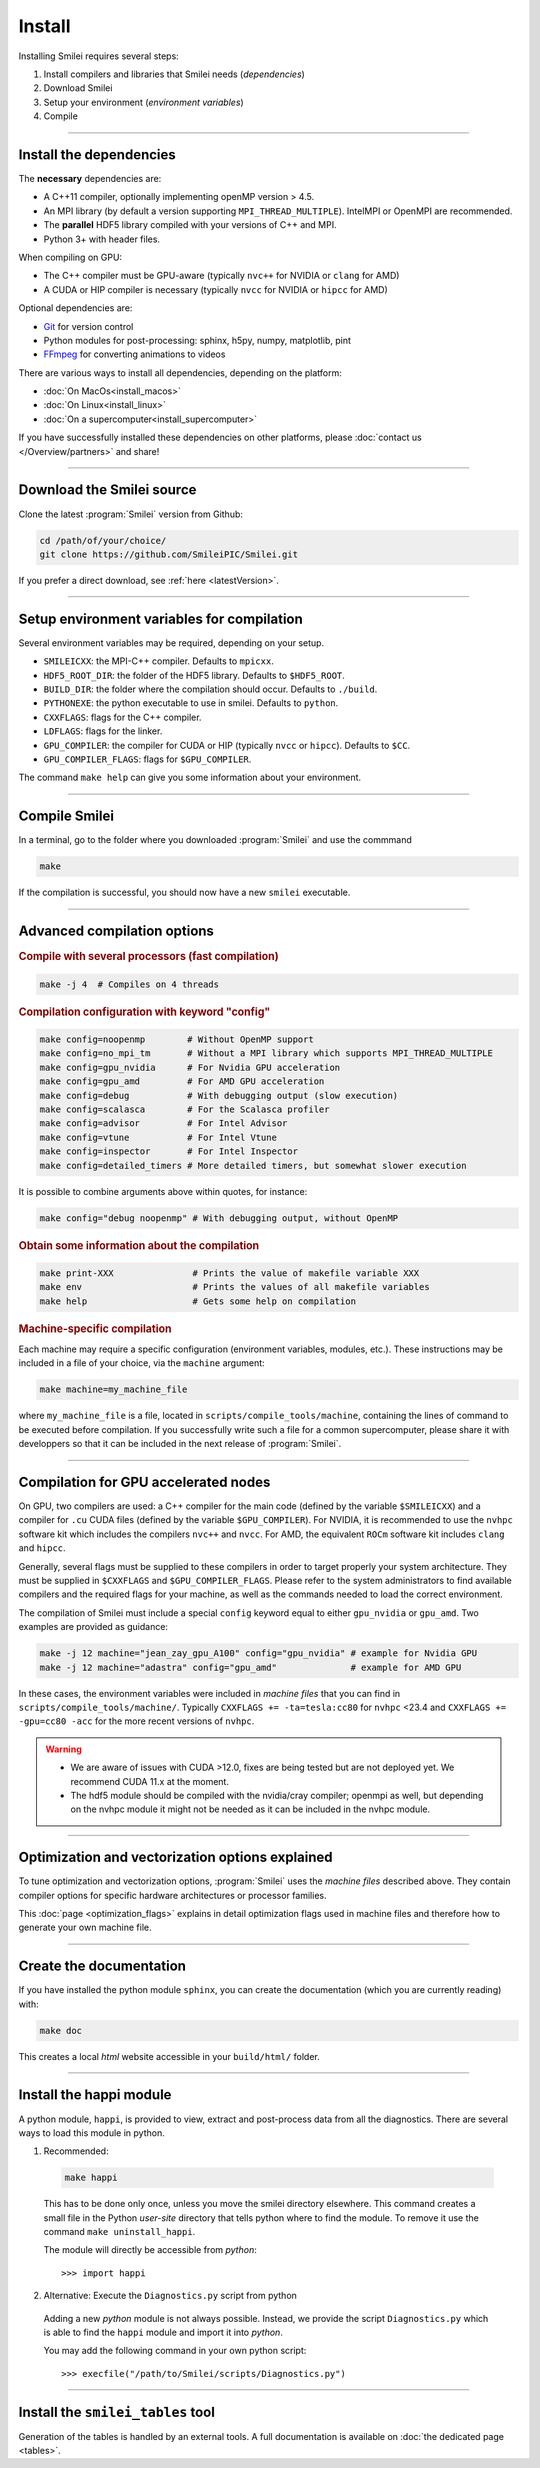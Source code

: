 Install
-------

Installing Smilei requires several steps:

#. Install compilers and libraries that Smilei needs (*dependencies*)
#. Download Smilei
#. Setup your environment (*environment variables*)
#. Compile

----

Install the dependencies
^^^^^^^^^^^^^^^^^^^^^^^^

The **necessary** dependencies are:

* A C++11 compiler, optionally implementing openMP version > 4.5.
* An MPI library (by default a version supporting ``MPI_THREAD_MULTIPLE``).
  IntelMPI or OpenMPI are recommended.
* The **parallel** HDF5 library compiled with your versions of C++ and MPI.
* Python 3+ with header files.

When compiling on GPU:

* The C++ compiler must be GPU-aware (typically ``nvc++`` for NVIDIA or ``clang`` for AMD)
* A CUDA or HIP compiler is necessary (typically ``nvcc`` for NVIDIA or ``hipcc`` for AMD)

Optional dependencies are:

* `Git <https://git-scm.com/>`_ for version control
* Python modules for post-processing: sphinx, h5py, numpy, matplotlib, pint
* `FFmpeg <https://ffmpeg.org/>`_ for converting animations to videos

There are various ways to install all dependencies, depending on the platform:

* :doc:`On MacOs<install_macos>`
* :doc:`On Linux<install_linux>`
* :doc:`On a supercomputer<install_supercomputer>`

If you have successfully installed these dependencies on other platforms,
please :doc:`contact us </Overview/partners>` and share!


----

Download the Smilei source
^^^^^^^^^^^^^^^^^^^^^^^^^^^

Clone the latest :program:`Smilei` version from Github:

.. code-block:: bash

  cd /path/of/your/choice/
  git clone https://github.com/SmileiPIC/Smilei.git

If you prefer a direct download, see :ref:`here <latestVersion>`.

----

Setup environment variables for compilation
^^^^^^^^^^^^^^^^^^^^^^^^^^^^^^^^^^^^^^^^^^^

Several environment variables may be required, depending on your setup.

* ``SMILEICXX``: the MPI-C++ compiler.
  Defaults to ``mpicxx``.
* ``HDF5_ROOT_DIR``: the folder of the HDF5 library.
  Defaults to ``$HDF5_ROOT``.
* ``BUILD_DIR``: the folder where the compilation should occur.
  Defaults to ``./build``.
* ``PYTHONEXE``: the python executable to use in smilei.
  Defaults to ``python``.
* ``CXXFLAGS``: flags for the C++ compiler.
* ``LDFLAGS``: flags for the linker.
* ``GPU_COMPILER``: the compiler for CUDA or HIP (typically ``nvcc`` or ``hipcc``).
  Defaults to ``$CC``.
* ``GPU_COMPILER_FLAGS``: flags for ``$GPU_COMPILER``.

The command ``make help`` can give you some information about your environment.

----

.. _compile:

Compile Smilei
^^^^^^^^^^^^^^^^^^^^^^^^^^^

In a terminal, go to the folder where you downloaded :program:`Smilei` and use the commmand

.. code-block:: bash

  make

If the compilation is successful, you should now have a new ``smilei`` executable.

----

Advanced compilation options
^^^^^^^^^^^^^^^^^^^^^^^^^^^^

.. rubric:: Compile with several processors (fast compilation)

.. code-block:: bash

  make -j 4  # Compiles on 4 threads

.. rubric:: Compilation configuration with keyword "config"

.. code-block:: bash

  make config=noopenmp        # Without OpenMP support
  make config=no_mpi_tm       # Without a MPI library which supports MPI_THREAD_MULTIPLE
  make config=gpu_nvidia      # For Nvidia GPU acceleration
  make config=gpu_amd         # For AMD GPU acceleration
  make config=debug           # With debugging output (slow execution)
  make config=scalasca        # For the Scalasca profiler
  make config=advisor         # For Intel Advisor
  make config=vtune           # For Intel Vtune
  make config=inspector       # For Intel Inspector
  make config=detailed_timers # More detailed timers, but somewhat slower execution

It is possible to combine arguments above within quotes, for instance:

.. code-block:: bash

  make config="debug noopenmp" # With debugging output, without OpenMP

.. rubric:: Obtain some information about the compilation

.. code-block:: bash

  make print-XXX               # Prints the value of makefile variable XXX
  make env                     # Prints the values of all makefile variables
  make help                    # Gets some help on compilation

.. rubric:: Machine-specific compilation

Each machine may require a specific configuration (environment variables,
modules, etc.). These instructions may be included in a file of your choice,
via the ``machine`` argument:

.. code-block:: bash

  make machine=my_machine_file

where ``my_machine_file`` is a file, located in
``scripts/compile_tools/machine``, containing the lines of command to be
executed before compilation. If you successfully write such a file for
a common supercomputer, please share it with developpers so that it can
be included in the next release of :program:`Smilei`.

----

Compilation for GPU accelerated nodes
^^^^^^^^^^^^^^^^^^^^^^^^^^^^^^^^^^^^^^^

On GPU, two compilers are used: a C++ compiler for the main code
(defined by the variable ``$SMILEICXX``) and a compiler for 
``.cu`` CUDA files (defined by the variable ``$GPU_COMPILER``).
For NVIDIA, it is recommended to use the ``nvhpc`` software kit
which includes the compilers ``nvc++`` and ``nvcc``.
For AMD, the equivalent ``ROCm`` software kit includes ``clang`` and ``hipcc``.

Generally, several flags must be supplied to these compilers in order
to target properly your system architecture. They must
be supplied in ``$CXXFLAGS`` and ``$GPU_COMPILER_FLAGS``.
Please refer to the system administrators to find available compilers
and the required flags for your machine, as well as the commands
needed to load the correct environment.

The compilation of Smilei must include a special ``config`` keyword equal to either
``gpu_nvidia`` or ``gpu_amd``.
Two examples are provided as guidance:

.. code-block:: bash

  make -j 12 machine="jean_zay_gpu_A100" config="gpu_nvidia" # example for Nvidia GPU
  make -j 12 machine="adastra" config="gpu_amd"              # example for AMD GPU

In these cases, the environment variables were included in *machine files* that
you can find in ``scripts/compile_tools/machine/``.
Typically ``CXXFLAGS += -ta=tesla:cc80`` for ``nvhpc`` <23.4 and
``CXXFLAGS += -gpu=cc80 -acc`` for the more recent versions of ``nvhpc``.

.. warning::
  
  * We are aware of issues with CUDA >12.0, fixes are being tested but are not deployed yet.
    We recommend CUDA 11.x at the moment.
  * The hdf5 module should be compiled with the nvidia/cray compiler;
    openmpi as well, but depending on the nvhpc module it might not be needed as it can be included in the nvhpc module.

----

.. _vectorization_flags:

Optimization and vectorization options explained
^^^^^^^^^^^^^^^^^^^^^^^^^^^^^^^^^^^^^^^^^^^^^^^^^

To tune optimization and vectorization options, :program:`Smilei` uses the *machine files* described above. They contain compiler options for specific hardware architectures or processor families.

This :doc:`page <optimization_flags>` explains in detail optimization flags used in machine files and therefore how to generate your own machine file.

----

Create the documentation
^^^^^^^^^^^^^^^^^^^^^^^^

If you have installed the python module ``sphinx``, you can create the
documentation (which you are currently reading) with:

.. code-block:: bash

   make doc

This creates a local *html* website accessible in your ``build/html/`` folder.

----

.. _installModule:

Install the happi module
^^^^^^^^^^^^^^^^^^^^^^^^

A python module, ``happi``, is provided to view, extract and post-process
data from all the diagnostics.
There are several ways to load this module in python.

1. Recommended:

  .. code-block:: bash

    make happi

  This has to be done only once, unless you move the smilei directory elsewhere.
  This command creates a small file in the Python *user-site* directory that tells python
  where to find the module.
  To remove it use the command ``make uninstall_happi``.

  The module will directly be accessible from *python*::

    >>> import happi

2. Alternative: Execute the ``Diagnostics.py`` script from python

  Adding a new *python* module is not always possible.
  Instead, we provide the script ``Diagnostics.py`` which is able to find the
  ``happi`` module and import it into *python*.

  You may add the following command in your own python script::

    >>> execfile("/path/to/Smilei/scripts/Diagnostics.py")

----

Install the ``smilei_tables`` tool
^^^^^^^^^^^^^^^^^^^^^^^^^^^^^^^^^^

Generation of the tables is handled by an external tools.
A full documentation is available on :doc:`the dedicated page <tables>`.
